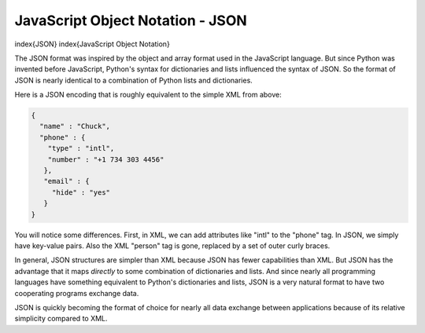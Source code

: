 JavaScript Object Notation - JSON
---------------------------------

\index{JSON}
\index{JavaScript Object Notation}

The JSON format was inspired by the object and array format used in the
JavaScript language. But since Python was invented before JavaScript,
Python's syntax for dictionaries and lists influenced the syntax of
JSON. So the format of JSON is nearly identical to a combination of
Python lists and dictionaries.

Here is a JSON encoding that is roughly equivalent to the simple XML
from above:

.. code-block:: json

   {
     "name" : "Chuck",
     "phone" : {
       "type" : "intl",
       "number" : "+1 734 303 4456"
      },
      "email" : {
        "hide" : "yes"
      }
   }


You will notice some differences. First, in XML, we can add attributes
like "intl" to the "phone" tag. In JSON, we simply have key-value pairs.
Also the XML "person" tag is gone, replaced by a set of outer curly
braces.

In general, JSON structures are simpler than XML because JSON has fewer
capabilities than XML. But JSON has the advantage that it maps
*directly* to some combination of dictionaries and lists.
And since nearly all programming languages have something equivalent to
Python's dictionaries and lists, JSON is a very natural format to have
two cooperating programs exchange data.

JSON is quickly becoming the format of choice for nearly all data
exchange between applications because of its relative simplicity
compared to XML.
